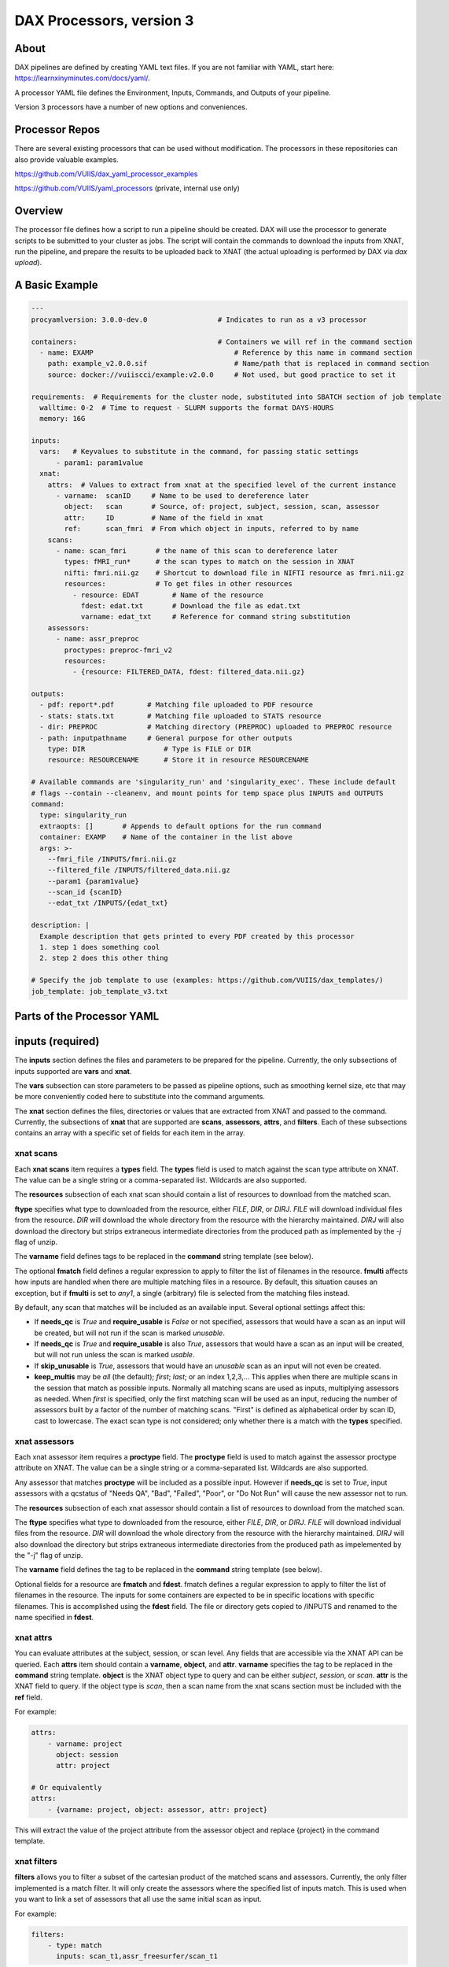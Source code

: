 DAX Processors, version 3
===========

-----
About
-----
DAX pipelines are defined by creating YAML text files. If you are not familiar with YAML, start here:
https://learnxinyminutes.com/docs/yaml/.

A processor YAML file defines the Environment, Inputs, Commands, and Outputs of your pipeline.

Version 3 processors have a number of new options and conveniences.

----------------
Processor Repos
----------------
There are several existing processors that can be used without modification. The processors in these
repositories can also provide valuable examples.

https://github.com/VUIIS/dax_yaml_processor_examples

https://github.com/VUIIS/yaml_processors (private, internal use only)

----------------
Overview
----------------
The processor file defines how a script to run a pipeline should be created. DAX will use the processor to generate scripts to be submitted to your cluster as jobs. The script will contain the
commands to download the inputs from XNAT, run the pipeline, and prepare the results to be uploaded back to XNAT (the actual uploading is performed by DAX via *dax upload*).

----------------
A Basic Example
----------------

.. code-block:: yaml
    
    ---
    procyamlversion: 3.0.0-dev.0                 # Indicates to run as a v3 processor
    
    containers:                                  # Containers we will ref in the command section
      - name: EXAMP                                  # Reference by this name in command section
        path: example_v2.0.0.sif                     # Name/path that is replaced in command section
        source: docker://vuiiscci/example:v2.0.0     # Not used, but good practice to set it
    
    requirements:  # Requirements for the cluster node, substituted into SBATCH section of job template
      walltime: 0-2  # Time to request - SLURM supports the format DAYS-HOURS
      memory: 16G
    
    inputs:
      vars:   # Keyvalues to substitute in the command, for passing static settings
          - param1: param1value
      xnat:
        attrs:  # Values to extract from xnat at the specified level of the current instance
          - varname:  scanID     # Name to be used to dereference later
            object:   scan       # Source, of: project, subject, session, scan, assessor
            attr:     ID         # Name of the field in xnat
            ref:      scan_fmri  # From which object in inputs, referred to by name
        scans:
          - name: scan_fmri       # the name of this scan to dereference later
            types: fMRI_run*      # the scan types to match on the session in XNAT
            nifti: fmri.nii.gz    # Shortcut to download file in NIFTI resource as fmri.nii.gz
            resources:            # To get files in other resources
              - resource: EDAT        # Name of the resource
                fdest: edat.txt       # Download the file as edat.txt
                varname: edat_txt     # Reference for command string substitution
        assessors:
          - name: assr_preproc
            proctypes: preproc-fmri_v2
            resources:
              - {resource: FILTERED_DATA, fdest: filtered_data.nii.gz}
    
    outputs:
      - pdf: report*.pdf        # Matching file uploaded to PDF resource
      - stats: stats.txt        # Matching file uploaded to STATS resource
      - dir: PREPROC            # Matching directory (PREPROC) uploaded to PREPROC resource
      - path: inputpathname     # General purpose for other outputs
        type: DIR                   # Type is FILE or DIR
        resource: RESOURCENAME      # Store it in resource RESOURCENAME
    
    # Available commands are 'singularity_run' and 'singularity_exec'. These include default
    # flags --contain --cleanenv, and mount points for temp space plus INPUTS and OUTPUTS
    command:
      type: singularity_run
      extraopts: []       # Appends to default options for the run command
      container: EXAMP    # Name of the container in the list above
      args: >-
        --fmri_file /INPUTS/fmri.nii.gz
        --filtered_file /INPUTS/filtered_data.nii.gz
        --param1 {param1value}
        --scan_id {scanID}
        --edat_txt /INPUTS/{edat_txt}
    
    description: |
      Example description that gets printed to every PDF created by this processor
      1. step 1 does something cool
      2. step 2 does this other thing
    
    # Specify the job template to use (examples: https://github.com/VUIIS/dax_templates/)
    job_template: job_template_v3.txt


----------------
Parts of the Processor YAML
----------------

--------------------
inputs (required)
--------------------
The **inputs** section defines the files and parameters to be prepared for the pipeline. Currently, the only subsections of inputs supported are **vars** and **xnat**.

The **vars** subsection can store parameters to be passed as pipeline options, such as smoothing kernel size, etc that may be more conveniently coded here to substitute into the command arguments.

The **xnat** section defines the files, directories or values that are extracted from XNAT and passed to the command. Currently, the subsections of **xnat** that are supported are **scans**, **assessors**, **attrs**, and **filters**. Each of these subsections contains an array with a specific set of fields for each item in the array.


xnat scans
---------------
Each **xnat scans** item requires a **types** field. The **types** field is used to match against the scan type attribute on XNAT. The value can be a single string or a comma-separated list. Wildcards are also supported.

The **resources** subsection of each xnat scan should contain a list of resources to download from the matched scan.

**ftype** specifies what type to downloaded from the resource, either *FILE*, *DIR*, or *DIRJ*. *FILE* will download individual files from the resource. *DIR* will download the whole directory from the resource with the hierarchy maintained. *DIRJ* will also download the directory but strips extraneous intermediate directories from the produced path as implemented by the *-j* flag of unzip.

The **varname** field defines tags to be replaced in the **command** string template (see below).

The optional **fmatch** field defines a regular expression to apply to filter the list of filenames in the resource. **fmulti** affects how inputs are handled when there are multiple matching files in a resource. By default, this situation causes an exception, but if **fmulti** is set to *any1*, a single (arbitrary) file is selected from the matching files instead.

By default, any scan that matches will be included as an available input. Several optional settings affect this:

- If **needs_qc** is *True* and **require_usable** is *False* or not specified, assessors that would have a scan as an input will be created, but will not run if the scan is marked *unusable*.

- If **needs_qc** is *True* and **require_usable** is also *True*, assessors that would have a scan as an input will be created, but will not run unless the scan is marked *usable*.

- If **skip_unusable** is *True*, assessors that would have an *unusable* scan as an input will not even be created.

- **keep_multis** may be *all* (the default); *first*; *last*; or an index 1,2,3,... This applies when there are multiple scans in the session that match as possible inputs. Normally all matching scans are used as inputs, multiplying assessors as needed. When *first* is specified, only the first matching scan will be used as an input, reducing the number of assessors built by a factor of the number of matching scans. "First" is defined as alphabetical order by scan ID, cast to lowercase. The exact scan type is not considered; only whether there is a match with the **types** specified.


xnat assessors
---------------
Each xnat assessor item requires a **proctype** field. The **proctype** field is used to match against the assessor proctype attribute on XNAT. The value can be a single string or a comma-separated list. Wildcards are also supported.

Any assessor that matches **proctype** will be included as a possible input. However if **needs_qc** is set to *True*, input assessors with a qcstatus of "Needs QA", "Bad", "Failed", "Poor", or "Do Not Run" will cause the new assessor not to run.

The **resources** subsection of each xnat assessor should contain a list of resources to download from the matched scan.

The **ftype** specifies what type to downloaded from the resource, either *FILE*, *DIR*, or *DIRJ*. *FILE* will download individual files from the resource. *DIR* will download the whole directory from the resource with the hierarchy maintained. *DIRJ* will also download the directory but strips extraneous intermediate directories from the produced path as impelemented by the "-j" flag of unzip.

The **varname** field defines the tag to be replaced in the **command** string template (see below).

Optional fields for a resource are **fmatch** and **fdest**. fmatch defines a regular expression to apply to filter the list of filenames in the resource. The inputs for some containers are expected to be in specific locations with specific filenames. This is accomplished using the **fdest** field. The file or directory gets copied to /INPUTS and renamed to the name specified in **fdest**. 


xnat attrs
---------------
You can evaluate attributes at the subject, session, or scan level. Any fields that are accessible via the XNAT API can be queried. Each **attrs** item should contain a **varname**, **object**, and **attr**.
**varname** specifies the tag to be replaced in the **command** string template. **object** is the XNAT object type to query and can be either *subject*, *session*, or *scan*. **attr** is the XNAT field to query. If the object type is *scan*, then a scan name from the xnat scans section must be included with the **ref** field.

For example:

.. code-block:: yaml

  attrs:
      - varname: project
        object: session
        attr: project

  # Or equivalently
  attrs:
      - {varname: project, object: assessor, attr: project}
        
This will extract the value of the project attribute from the assessor object and replace {project} in the command template.


xnat filters
------------------
**filters** allows you to filter a subset of the cartesian product of the matched scans and assessors. Currently, the only filter implemented is a match filter. It will only create the assessors where the specified list of inputs match. This is used when you want to link a set of assessors that all use the same initial scan as input.

For example:

.. code-block:: yaml

  filters:
      - type: match
        inputs: scan_t1,assr_freesurfer/scan_t1

This will tell DAX to only run this pipeline where the value for scan_t1 and assr_freesurfer/scan_t1 are the same scan.


outputs
--------------------
The **outputs** section defines a list files or directories to be uploaded to XNAT upon completion of the pipeline. Each output item must contain fields **path**, **type**, and **resource**. The **path** value contains the local relative path of the file or directory to be uploaded. The type of the path should either be *FILE* or *DIR*. The **resource** is the name of resource of the assessor created on XNAT where the output is to be uploaded.

For every processor, a *PDF* output with **resource** named PDF is required and must be of type *FILE*.

*PDF* and *STATS* outputs, as well as *DIR* type outputs, have shortcuts as shown in the example.


command
--------------------
The **command** field defines a string template that is formatted using the values from **inputs**.

Each tag specified inside curly braces ("{}"") corresponds to a field in the **defaults** input section, or to a **var** field from a resource on an input or to a **varname** in the xnat attrs section.

See the example for explanations of the other fields.


jobtemplate
--------------------
The **jobtemplate** is a text file that contains a template to create a batch job script. 

-------------------
Versioning
-------------------
Processor name and version are parsed from the processor file name, based on the format
<NAME>_v<major.minor.revision>.yaml. <NAME>_v<major> will be used as the proctype.


-------------------
Notes on singularity options
-------------------
The default options are *SINGULARITY_BASEOPTS* in dax/dax/processors_v3.py::

    --contain --cleanenv
    --home $JOBDIR
    --bind $INDIR:/INPUTS
    --bind $OUTDIR:/OUTPUTS
    --bind $JOBDIR:/tmp
    --bind $JOBDIR:/dev/shm

$JOBDIR, $INDIR, $OUTDIR are available at run time, and refer to locations on the filesystem of the node where the job is running.

Singularity has default binds that differ between installations. --contain disables these to prevent cross-talk with the host filesystem. And --cleanenv prevents cross-talk with the host environment. However, with --contain, some spiders will need to have specific temp space on the host attached. E.g. for some versions of Freesurfer, --bind ${INDIR}:/dev/shm. For compiled Matlab spiders, we need to provide --home $INDIR to avoid .mcrCache collisions in temp space when multiple spiders are running. And, some cases may require ${INDIR}:/tmp or /tmp:/tmp. Thus the defaults above.

The entire singularity command is built as::

    singularity <run|exec> <SINGULARITY_BASEOPTS> <extraopts> <container> <args>



---------------------------
Subject-Level Processors
---------------------------

As of version 2.7, dax supports subject-level processors, in addition to session-level. The subject-level
processors can include inputs across multiple sessions within the same subject. In the processor yaml, a subject-level processor is
implied by including the "sessions" level between inputs.xnat and scans/assessors. Each session requires the attribute types.
The types are matched against the XNAT field xnat:imageSessionData/session_type. Currently the match must be exact.

To set the session type of a session, you can use dax/pyxnat:

.. code-block:: python

    xnat.select_session(PROJ, SUBJ, SESS).attrs.set('session_type', SESSTYPE)



Below is an example of a subject-level processor that will include an assessor from two different sessions of session types Baseline and Week12.

.. code-block:: yaml

    ---
    procyamlversion: 3.0.0-dev.0
    containers:
      - name: EMOSTROOP
        path: fmri_emostroop_v2.0.0.sif
        source: docker://bud42/fmri_emostroop:v2
    requirements:
      walltime: 0-2
      memory: 16G
    inputs:
      xnat:
        sessions:
          - types: Baseline 
            assessors:
              - name: assr_emostroop_a
                types: fmri_emostroop_v1
                resources:
                  - resource: PREPROC
                    fmatch: swauFMRI.nii.gz
                    fdest:  swauFMRIa.nii.gz
          - types: Week12
            assessors:
              - name: assr_emostroop_c
                types: fmri_emostroop_v1
                resources:
                  - resource: PREPROC
                    fmatch: swauFMRI.nii.gz
                    fdest:  swauFMRIc.nii.gz
    outputs:
      - dir: PREPROC
      - dir: 1stLEVEL
    command:
      type: singularity_run
      container: EMOSTROOP
      args: BLvsWK12


The assessor will be created under the subject on XNAT, at the same level as a session. The proctype of the assessor will be derived from the filename just like
session-level processors. The XNAT data type of the assessor, or xsiType, will be proc:subjGenProcData (for session-level assessors the type is proc:genprocData).
